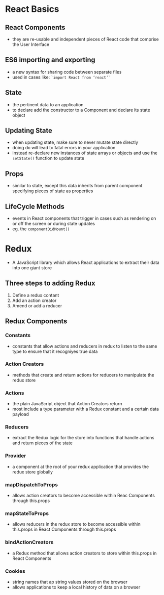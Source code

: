 #+TTILE: REACT
#+HTML_HEAD: <link rel="stylesheet" type="text/css" href="style1.css" />
* React Basics
** React Components
- they are re-usable and independent pieces of React code that comprise the User Interface
** ES6 importing and exporting 
- a new syntax for sharing code between separate files
- used in cases like: =`import React from ‘react’`=
** State 
- the pertinent data to an application
- to declare add the constructor to a Component and declare its state object
** Updating State
- when updating state, make sure to never mutate state directly
- doing do will lead to fatal errors in your application
- instead re-declare new instances of state arrays or objects and use the =setState()= function to update state
** Props
- similar to state, except this data inherits from parent component specifying pieces of state as properties
** LifeCycle Methods
- events in React components that trigger in cases such as rendering on or off the screen or during state updates
- eg. the =componentDidMount()=
* Redux
- A JavaScript library which allows React applications to extract their data into one giant store
** Three steps to adding Redux
1) Define a redux contant
2) Add an action creator
3) Amend or add a reducer
** Redux Components
*** Constants
- constants that allow actions and reducers in redux to listen to the same type to ensure that it recogniyes true data
*** Action Creators
- methods that create and return actions for reducers to manipulate the redux store
*** Actions
- the plain JavaScript object that Action Creators return 
- most include a type parameter with a Redux constant and a certain data payload
*** Reducers
- extract the Redux logic for the store into functions that handle actions and return pieces of the state
*** Provider 
- a component at the root of your redux application that provides the redux store globally
*** mapDispatchToProps
- allows action creators to become accessible within Reac Components through this.props
*** mapStateToProps
- allows reducers in the redux store to become accessible within this.props in React Components through this.props
*** bindActionCreators
- a Redux method that allows action creators to store within this.props in React Components
*** Cookies
- string names that ap string values stored on the browser
- allows applications to keep a local history of data on a browser
